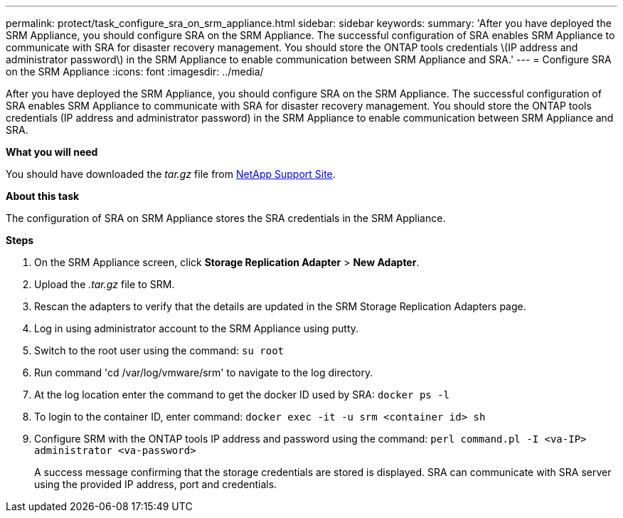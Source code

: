 ---
permalink: protect/task_configure_sra_on_srm_appliance.html
sidebar: sidebar
keywords:
summary: 'After you have deployed the SRM Appliance, you should configure SRA on the SRM Appliance. The successful configuration of SRA enables SRM Appliance to communicate with SRA for disaster recovery management. You should store the ONTAP tools credentials \(IP address and administrator password\) in the SRM Appliance to enable communication between SRM Appliance and SRA.'
---
= Configure SRA on the SRM Appliance
:icons: font
:imagesdir: ../media/

[.lead]
After you have deployed the SRM Appliance, you should configure SRA on the SRM Appliance. The successful configuration of SRA enables SRM Appliance to communicate with SRA for disaster recovery management. You should store the ONTAP tools credentials (IP address and administrator password) in the SRM Appliance to enable communication between SRM Appliance and SRA.

*What you will need*

You should have downloaded the _tar.gz_ file from https://mysupport.netapp.com/site/products/all/details/otv/downloads-tab[NetApp Support Site].

*About this task*

The configuration of SRA on SRM Appliance stores the SRA credentials in the SRM Appliance.

*Steps*

. On the SRM Appliance screen, click *Storage Replication Adapter* > *New Adapter*.
. Upload the _.tar.gz_ file to SRM.
. Rescan the adapters to verify that the details are updated in the SRM Storage Replication Adapters page.
. Log in using administrator account to the SRM Appliance using putty.
. Switch to the root user using the command: `su root`
. Run command 'cd /var/log/vmware/srm' to navigate to the log directory.
. At the log location enter the command to get the docker ID used by SRA: `docker ps -l`
. To login to the container ID, enter command: `docker exec -it -u srm <container id> sh`
. Configure SRM with the ONTAP tools IP address and password using the command: `perl command.pl -I <va-IP> administrator <va-password>`
+
A success message confirming that the storage credentials are stored is displayed. SRA can communicate with SRA server using the provided IP address, port and credentials.
